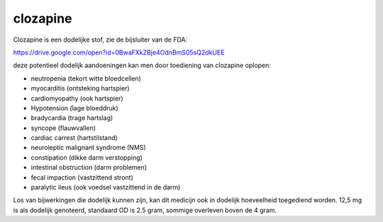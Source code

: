 .. _clozapine:

.. raw:: html

    <br><br>

.. title:: clozapine

clozapine
=========

.. raw:: html

    <br>

Clozapine is een dodelijke stof, zie de bijsluiter van de FDA:

https://drive.google.com/open?id=0BwaFXkZBje4OdnBmS05sQ2dkUEE

deze potentieel dodelijk aandoeningen kan men door toediening van clozapine oplopen:

* neutropenia (tekort witte bloedcellen)
* myocarditis (ontsteking hartspier)
* cardiomyopathy (ook hartspier)
* Hypotension (lage bloeddruk)
* bradycardia (trage hartslag)
* syncope (flauwvallen)
* cardiac carrest (hartstilstand)
* neuroleptic malignant syndrome (NMS)
* constipation (dikke darm verstopping)
* intestinal obstruction (darm problemen)
* fecal impaction (vastzittend stront)
* paralytic ileus (ook voedsel vastzittend in de darm)

Los van bijwerkingen die dodelijk kunnen zijn, kan dit medicijn ook in
dodelijk hoeveelheid toegediend worden. 12,5 mg is als dodelijk genoteerd,
standaard OD is 2.5 gram, sommige overleven boven de 4 gram.

